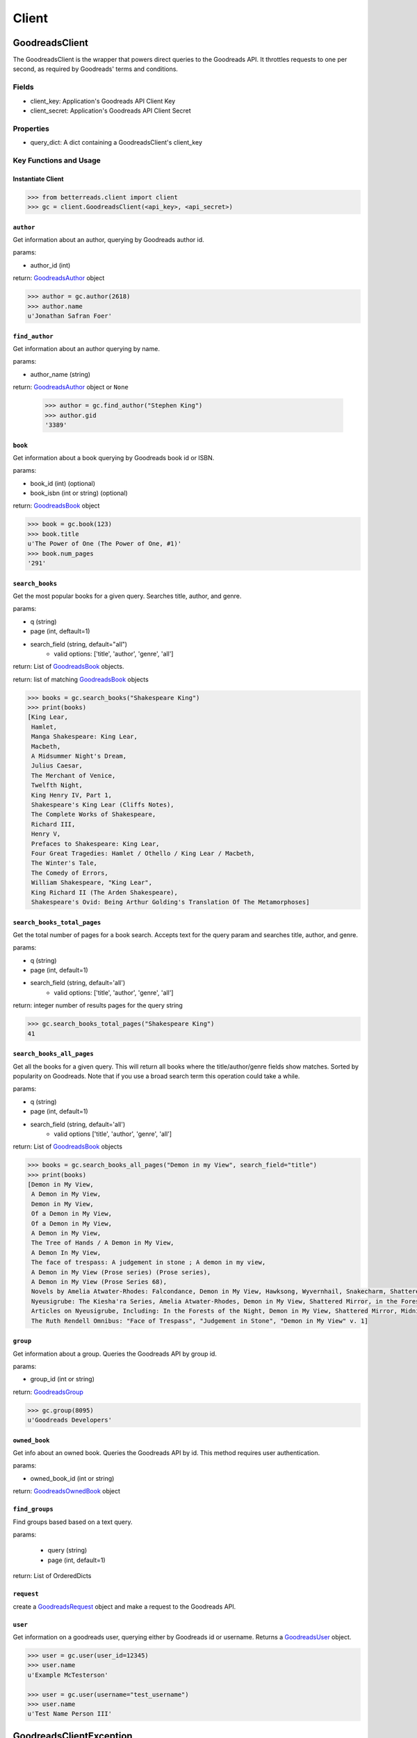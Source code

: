 Client
======

GoodreadsClient
---------------

The GoodreadsClient is the wrapper that powers direct queries to the Goodreads API.  It throttles requests to one per second, as required by Goodreads' terms and conditions.

Fields
~~~~~~
- client_key: Application's Goodreads API Client Key
- client_secret: Application's Goodreads API Client Secret


Properties
~~~~~~~~~~
- query_dict: A dict containing a GoodreadsClient's client_key

Key Functions and Usage
~~~~~~~~~~~~~~~~~~~~~~~

Instantiate Client
^^^^^^^^^^^^^^^^^^

.. code:: python

    >>> from betterreads.client import client
    >>> gc = client.GoodreadsClient(<api_key>, <api_secret>)

``author``
^^^^^^^^^^

Get information about an author, querying by Goodreads author id.

params:

- author_id (int)

return: `GoodreadsAuthor <author.html>`__ object

.. code:: python

    >>> author = gc.author(2618)
    >>> author.name
    u'Jonathan Safran Foer'

``find_author``
^^^^^^^^^^^^^^^

Get information about an author querying by name.

params:

- author_name (string)

return: `GoodreadsAuthor <author.html>`__ object or ``None``

    >>> author = gc.find_author("Stephen King")
    >>> author.gid
    '3389'

``book``
^^^^^^^^

Get information about a book querying by Goodreads book id or ISBN.

params:

- book_id (int) (optional)
- book_isbn (int or string) (optional)

return: `GoodreadsBook <book.html>`__ object

.. code:: python

    >>> book = gc.book(123)
    >>> book.title
    u'The Power of One (The Power of One, #1)'
    >>> book.num_pages
    '291'

``search_books``
^^^^^^^^^^^^^^^^

Get the most popular books for a given query. Searches title, author, and genre.

params:

- q (string)
- page (int, deftault=1)
- search_field (string, default="all")
    - valid options: ['title', 'author', 'genre', 'all']

return: List of `GoodreadsBook <book.html>`__ objects.

return: list of matching `GoodreadsBook <book.html>`__ objects

.. code:: python

    >>> books = gc.search_books("Shakespeare King")
    >>> print(books)
    [King Lear,
     Hamlet,
     Manga Shakespeare: King Lear,
     Macbeth,
     A Midsummer Night's Dream,
     Julius Caesar,
     The Merchant of Venice,
     Twelfth Night,
     King Henry IV, Part 1,
     Shakespeare's King Lear (Cliffs Notes),
     The Complete Works of Shakespeare,
     Richard III,
     Henry V,
     Prefaces to Shakespeare: King Lear,
     Four Great Tragedies: Hamlet / Othello / King Lear / Macbeth,
     The Winter's Tale,
     The Comedy of Errors,
     William Shakespeare, "King Lear",
     King Richard II (The Arden Shakespeare),
     Shakespeare's Ovid: Being Arthur Golding's Translation Of The Metamorphoses]


``search_books_total_pages``
^^^^^^^^^^^^^^^^^^^^^^^^^^^^

Get the total number of pages for a book search. Accepts text for the query param and searches title, author, and genre.

params:

- q (string)
- page (int, default=1)
- search_field (string, default='all')
    - valid options: ['title', 'author', 'genre', 'all']

return: integer number of results pages for the query string

.. code:: python

    >>> gc.search_books_total_pages("Shakespeare King")
    41

``search_books_all_pages``
^^^^^^^^^^^^^^^^^^^^^^^^^^

Get all the books for a given query. This will return all books where the title/author/genre fields show matches.
Sorted by popularity on Goodreads. Note that if you use a broad search term this operation could take a while.

params:

- q (string)
- page (int, default=1)
- search_field (string, default='all')
    - valid options ['title', 'author', 'genre', 'all']

return: List of `GoodreadsBook <book.html>`__ objects

.. code:: python

    >>> books = gc.search_books_all_pages("Demon in my View", search_field="title")
    >>> print(books)
    [Demon in My View,
     A Demon in My View,
     Demon in My View,
     Of a Demon in My View,
     Of a Demon in My View,
     A Demon in My View,
     The Tree of Hands / A Demon in My View,
     A Demon In My View,
     The face of trespass: A judgement in stone ; A demon in my view,
     A Demon in My View (Prose series) (Prose series),
     A Demon in My View (Prose Series 68),
     Novels by Amelia Atwater-Rhodes: Falcondance, Demon in My View, Hawksong, Wyvernhail, Snakecharm, Shattered Mirror, Midnight Predator,
     Nyeusigrube: The Kiesha'ra Series, Amelia Atwater-Rhodes, Demon in My View, Shattered Mirror, in the Forests of the Night,
     Articles on Nyeusigrube, Including: In the Forests of the Night, Demon in My View, Shattered Mirror, Midnight Predator, Hawksong, Snakecharm, Falcondance, Wyvernhail, Zane Cobriana, Amelia Atwater-Rhodes, the Kiesha'ra Series,
     The Ruth Rendell Omnibus: "Face of Trespass", "Judgement in Stone", "Demon in My View" v. 1]

``group``
^^^^^^^^^

Get information about a group. Queries the Goodreads API by group id.

params:

- group_id (int or string)

return: `GoodreadsGroup <group.html>`__

.. code:: python

    >>> gc.group(8095)
    u'Goodreads Developers'

``owned_book``
^^^^^^^^^^^^^^

Get info about an owned book. Queries the Goodreads API by id. This method requires user authentication.

params:

- owned_book_id (int or string)

return: `GoodreadsOwnedBook <owned_book.html>`__ object


``find_groups``
^^^^^^^^^^^^^^^

Find groups based based on a text query.

params:

    - query (string)
    - page (int, default=1)

return: List of OrderedDicts


``request``
^^^^^^^^^^^

create a `GoodreadsRequest <request.html>`__ object and make a request to the Goodreads API.



``user``
^^^^^^^^

Get information on a goodreads user, querying either by Goodreads id or username. Returns a `GoodreadsUser <user.html>`__ object.

.. code:: python

    >>> user = gc.user(user_id=12345)
    >>> user.name
    u'Example McTesterson'

    >>> user = gc.user(username="test_username")
    >>> user.name
    u'Test Name Person III'





GoodreadsClientException
------------------------

An ``Exception`` that is raised when the ``GoodreadsClient`` encounters an error executing a request

